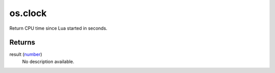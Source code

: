 os.clock
====================================================================================================

Return CPU time since Lua started in seconds.

Returns
----------------------------------------------------------------------------------------------------

result (`number`_)
    No description available.

.. _`number`: ../../../lua/type/number.html
